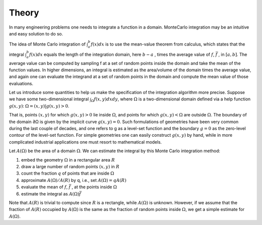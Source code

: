 ===============
Theory
===============

In many engineering problems one needs to integrate a function in a domain. MonteCarlo integration may be an intuitive and easy solution to do so.

The idea of Monte Carlo integration of :math:`\int_a^b f(x)dx` is to use the mean-value theorem from calculus, which states that the integral
:math:`\int_a^b f(x)dx` equals the length of the integration domain, here   :math:`b-a` , times the average value of :math:`f`,   :math:`\bar{f}` ,
in :math:`[a,b]`.
The average value can be computed by sampling f at a set of random points inside the domain and take the mean of the function values.
In higher dimensions, an integral is estimated as the area/volume of the domain times the average value,
and again one can evaluate the integrand at a set of random points in the domain and compute the mean value of those evaluations.

Let us introduce some quantities to help us make the specification of the integration algorithm more precise. Suppose we have some two-dimensional integral
:math:`\int_\Omega f(x,y)dxdy`,
where :math:`\Omega` is a two-dimensional domain defined via a help function :math:`g(x,y)`:
:math:`\Omega = {(x,y)|g(x,y) > 0}`.

That is, points   :math:`(x,y)`  for which  :math:`g(x,y)>0` lie inside :math:`\Omega`, and points for which :math:`g(x,y)<\Omega`  are outside :math:`\Omega`.
The boundary of the domain   ∂Ω  is given by the implicit curve   :math:`g(x,y)=0`.
Such formulations of geometries have been very common during the last couple of decades, and one refers to g as a level-set function
and the boundary :math:`g=0` as the zero-level contour of the level-set function.
For simple geometries one can easily construct :math:`g(x,y)` by hand, while in more complicated industrial applications one must resort
to mathematical models.

Let  :math:`A(\Omega)` be the area of a domain :math:`\Omega`. We can estimate the integral by this Monte Carlo integration method:

1. embed the geometry :math:`\Omega` in a rectangular area  :math:`R`
2. draw a large number of random points    :math:`(x,y)`  in  :math:`R`
3. count the fraction  :math:`q` of points that are inside :math:`\Omega`
4. approximate  :math:`A(\Omega)/A(R)` by q, i.e., set  :math:`A(\Omega)=qA(R)`
5. evaluate the mean of :math:`f`,   :math:`\bar{f}` , at the points inside :math:`\Omega`
6. estimate the integral as   :math:`A(\Omega)\bar{f}`


Note that :math:`A(R)` is trivial to compute since :math:`R` is a rectangle,
while   :math:`A(\Omega)`  is unknown. However, if we assume that the fraction of   :math:`A(R)`  occupied by   :math:`A(\Omega)` is the same as the fraction
of random points inside :math:`\Omega`, we get a simple estimate for   :math:`A(\Omega)`.